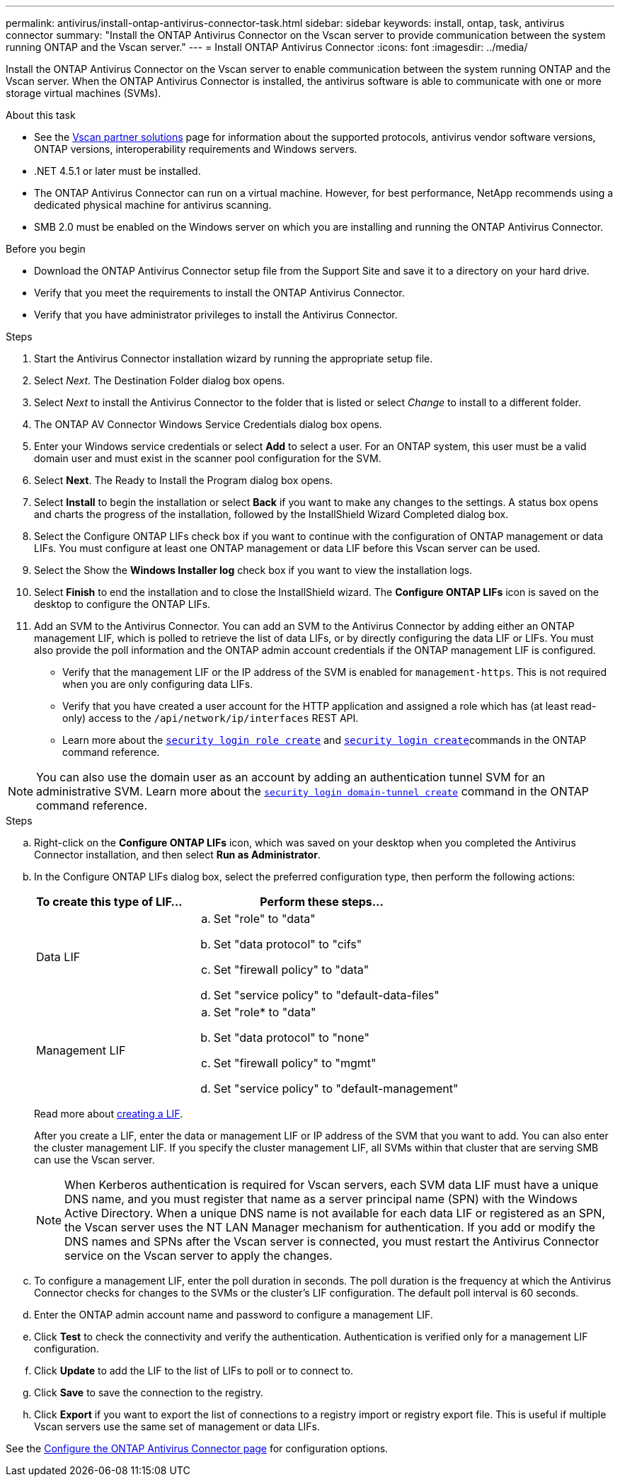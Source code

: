---
permalink: antivirus/install-ontap-antivirus-connector-task.html
sidebar: sidebar
keywords: install, ontap, task, antivirus connector
summary: "Install the ONTAP Antivirus Connector on the Vscan server to provide communication between the system running ONTAP and the Vscan server."
---
= Install ONTAP Antivirus Connector
:icons: font
:imagesdir: ../media/

[.lead]
Install the ONTAP Antivirus Connector on the Vscan server to enable communication between the system running ONTAP and the Vscan server. When the ONTAP Antivirus Connector is installed, the antivirus software is able to communicate with one or more storage virtual machines (SVMs).

.About this task

* See the link:../antivirus/vscan-partner-solutions.html[Vscan partner solutions] page for information about the supported protocols, antivirus vendor software versions, ONTAP versions, interoperability requirements and Windows servers.
* .NET 4.5.1 or later must be installed.
* The ONTAP Antivirus Connector can run on a virtual machine. However, for best performance, NetApp recommends using a dedicated physical machine for antivirus scanning.
* SMB 2.0 must be enabled on the Windows server on which you are installing and running the ONTAP Antivirus Connector.

.Before you begin

* Download the ONTAP Antivirus Connector setup file from the Support Site and save it to a directory on your hard drive.
* Verify that you meet the requirements to install the ONTAP Antivirus Connector.
* Verify that you have administrator privileges to install the Antivirus Connector.

.Steps

. Start the Antivirus Connector installation wizard by running the appropriate setup file.
+
. Select _Next_. The Destination Folder dialog box opens.
+
. Select _Next_ to install the Antivirus Connector to the folder that is listed or select _Change_ to install to a different folder.
+
. The ONTAP AV Connector Windows Service Credentials dialog box opens.
+
. Enter your Windows service credentials or select *Add* to select a user. For an ONTAP system, this user must be a valid domain user and must exist in the scanner pool configuration for the SVM.
+
. Select *Next*. The Ready to Install the Program dialog box opens.
+
. Select *Install* to begin the installation or select *Back* if you want to make any changes to the settings.
A status box opens and charts the progress of the installation, followed by the InstallShield Wizard Completed dialog box.
+
. Select the Configure ONTAP LIFs check box if you want to continue with the configuration of ONTAP management or data LIFs.
You must configure at least one ONTAP management or data LIF before this Vscan server can be used.
+
. Select the Show the *Windows Installer log* check box if you want to view the installation logs.
+
. Select *Finish* to end the installation and to close the InstallShield wizard.
The *Configure ONTAP LIFs* icon is saved on the desktop to configure the ONTAP LIFs.
+
. Add an SVM to the Antivirus Connector.
You can add an SVM to the Antivirus Connector by adding either an ONTAP management LIF, which is polled to retrieve the list of data LIFs, or by directly configuring the data LIF or LIFs.
You must also provide the poll information and the ONTAP admin account credentials if the ONTAP management LIF is configured.

* Verify that the management LIF or the IP address of the SVM is enabled for `management-https`. This is not required when you are only configuring data LIFs.
* Verify that you have created a user account for the HTTP application and assigned a role which has (at least read-only) access to the `/api/network/ip/interfaces` REST API.
* Learn more about the link:https://docs.netapp.com/us-en/ontap-cli/security-login-role-create.html[`security login role create`^] and link:https://docs.netapp.com/us-en/ontap-cli/security-login-create.html[`security login create`^]commands in the ONTAP command reference.

[NOTE]
You can also use the domain user as an account by adding an authentication tunnel SVM for an administrative SVM. 
Learn more about the link:https://docs.netapp.com/us-en/ontap-cli/security-login-domain-tunnel-create.html[`security login domain-tunnel create`^] command in the ONTAP command reference.

.Steps

.. Right-click on the *Configure ONTAP LIFs* icon, which was saved on your desktop when you completed the Antivirus Connector installation, and then select *Run as Administrator*.
.. In the Configure ONTAP LIFs dialog box, select the preferred configuration type, then perform the following actions: 
+
[cols="35,65"]
|===

h| To create this type of LIF...   h| Perform these steps...

a| Data LIF
a|
.. Set "role" to "data"
.. Set "data protocol" to "cifs"
.. Set "firewall policy" to "data"
.. Set "service policy" to "default-data-files"

a| Management LIF
a|
.. Set "role* to "data"
.. Set "data protocol" to "none"
.. Set "firewall policy" to "mgmt"
.. Set "service policy" to "default-management"

|===

+
Read more about link:../networking/create_a_lif.html[creating a LIF]. 
+
After you create a LIF, enter the data or management LIF or IP address of the SVM that you want to add. You can also enter the cluster management LIF. If you specify the cluster management LIF, all SVMs within that cluster that are serving SMB can use the Vscan server.
+
[NOTE]
====
When Kerberos authentication is required for Vscan servers, each SVM data LIF must have a unique DNS name, and you must register that name as a server principal name (SPN) with the Windows Active Directory. When a unique DNS name is not available for each data LIF or registered as an SPN, the Vscan server uses the NT LAN Manager mechanism for authentication. If you add or modify the DNS names and SPNs after the Vscan server is connected, you must restart the Antivirus Connector service on the Vscan server to apply the changes.
====
+

.. To configure a management LIF, enter the poll duration in seconds. The poll duration is the frequency at which the Antivirus Connector checks for changes to the SVMs or the cluster's LIF configuration. The default poll interval is 60 seconds.
+
.. Enter the ONTAP admin account name and password to configure a management LIF.
+
.. Click *Test* to check the connectivity and verify the authentication. Authentication is verified only for a management LIF configuration.
+
.. Click *Update* to add the LIF to the list of LIFs to poll or to connect to.
+
.. Click *Save* to save the connection to the registry.
+
.. Click *Export* if you want to export the list of connections to a registry import or registry export file. This is useful if multiple Vscan servers use the same set of management or data LIFs.

See the link:configure-ontap-antivirus-connector-task.html[Configure the ONTAP Antivirus Connector page] for configuration options.

// 2024 Dec-09, ONTAPDOC 2569
// 2024 Dec 02, ONTAPDOC-2569
// 2024 Nov 04, Git Issue 1259
// 2024 may 16, ontapdoc-1986
// 2023 sep 19, ONTAPDOC-1052